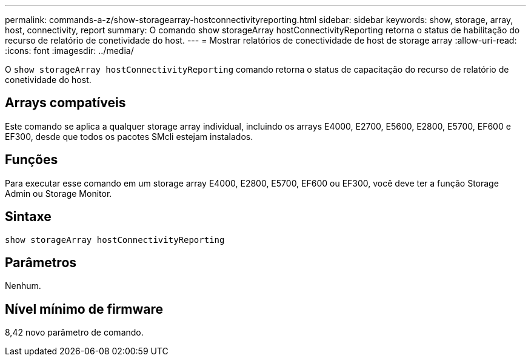 ---
permalink: commands-a-z/show-storagearray-hostconnectivityreporting.html 
sidebar: sidebar 
keywords: show, storage, array, host, connectivity, report 
summary: O comando show storageArray hostConnectivityReporting retorna o status de habilitação do recurso de relatório de conetividade do host. 
---
= Mostrar relatórios de conectividade de host de storage array
:allow-uri-read: 
:icons: font
:imagesdir: ../media/


[role="lead"]
O `show storageArray hostConnectivityReporting` comando retorna o status de capacitação do recurso de relatório de conetividade do host.



== Arrays compatíveis

Este comando se aplica a qualquer storage array individual, incluindo os arrays E4000, E2700, E5600, E2800, E5700, EF600 e EF300, desde que todos os pacotes SMcli estejam instalados.



== Funções

Para executar esse comando em um storage array E4000, E2800, E5700, EF600 ou EF300, você deve ter a função Storage Admin ou Storage Monitor.



== Sintaxe

[source, cli]
----
show storageArray hostConnectivityReporting
----


== Parâmetros

Nenhum.



== Nível mínimo de firmware

8,42 novo parâmetro de comando.
